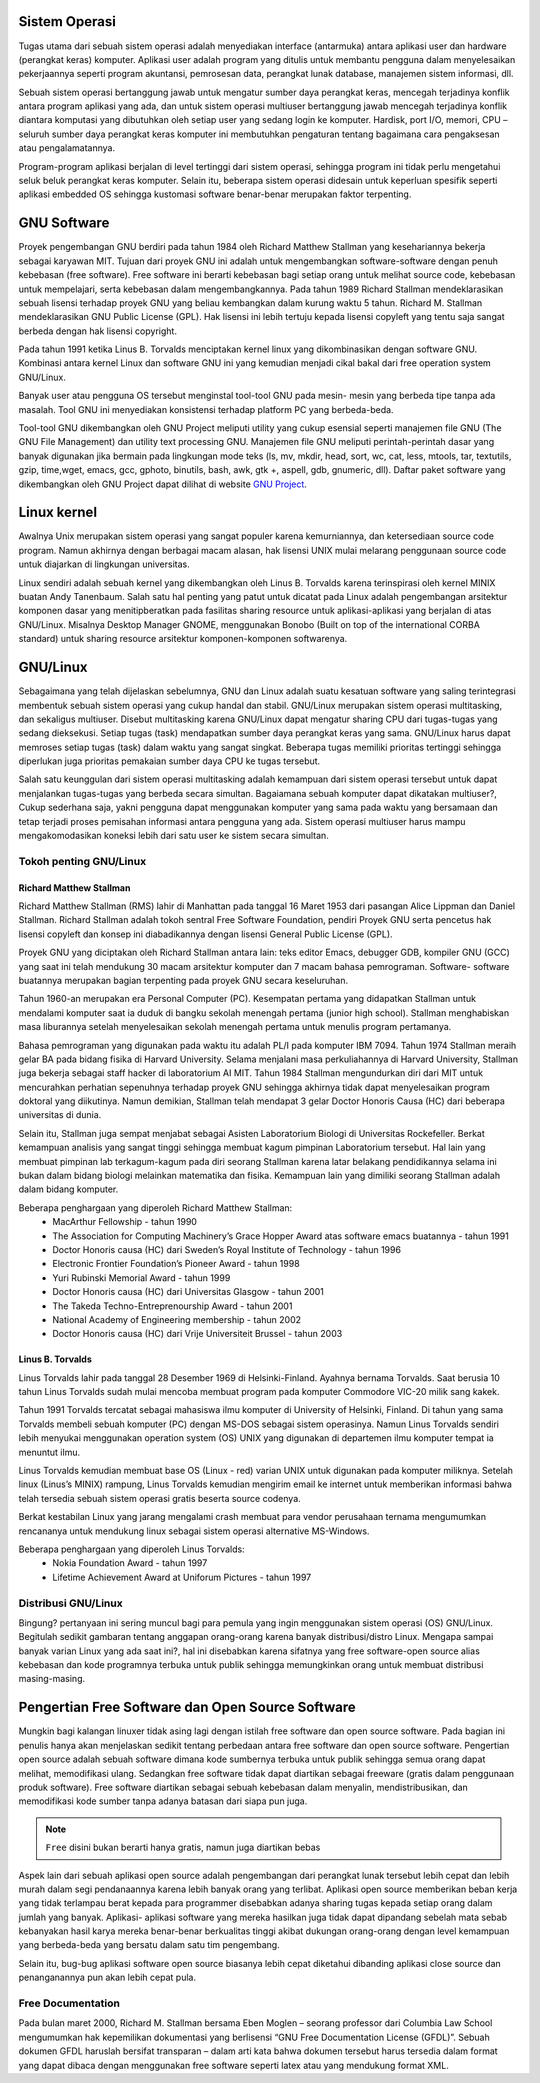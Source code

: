 Sistem Operasi
==============

Tugas utama dari sebuah sistem operasi adalah menyediakan interface
(antarmuka) antara aplikasi user dan hardware (perangkat keras) komputer.
Aplikasi user adalah program yang ditulis untuk membantu pengguna dalam
menyelesaikan pekerjaannya seperti program akuntansi, pemrosesan data,
perangkat lunak database, manajemen sistem informasi, dll.

Sebuah sistem operasi bertanggung jawab untuk mengatur sumber daya
perangkat keras, mencegah terjadinya konflik antara program aplikasi yang ada,
dan untuk sistem operasi multiuser bertanggung jawab mencegah terjadinya
konflik diantara komputasi yang dibutuhkan oleh setiap user yang sedang login
ke komputer. Hardisk, port I/O, memori, CPU – seluruh sumber daya perangkat
keras komputer ini membutuhkan pengaturan tentang bagaimana cara
pengaksesan atau pengalamatannya.

Program-program aplikasi berjalan di level tertinggi dari sistem operasi,
sehingga program ini tidak perlu mengetahui seluk beluk perangkat keras
komputer. Selain itu, beberapa sistem operasi didesain untuk keperluan spesifik
seperti aplikasi embedded OS sehingga kustomasi software benar-benar
merupakan faktor terpenting.

GNU Software
============

Proyek pengembangan GNU berdiri pada tahun 1984 oleh Richard Matthew
Stallman yang kesehariannya bekerja sebagai karyawan MIT. Tujuan dari
proyek GNU ini adalah untuk mengembangkan software-software dengan penuh
kebebasan (free software). Free software ini berarti kebebasan bagi setiap orang
untuk melihat source code, kebebasan untuk mempelajari, serta kebebasan
dalam mengembangkannya. Pada tahun 1989 Richard Stallman
mendeklarasikan sebuah lisensi terhadap proyek GNU yang beliau kembangkan
dalam kurung waktu 5 tahun. Richard M. Stallman mendeklarasikan GNU
Public License (GPL). Hak lisensi ini lebih tertuju kepada lisensi copyleft yang
tentu saja sangat berbeda dengan hak lisensi copyright.

Pada tahun 1991 ketika Linus B. Torvalds menciptakan kernel linux yang
dikombinasikan dengan software GNU. Kombinasi antara kernel Linux dan
software GNU ini yang kemudian menjadi cikal bakal dari free operation system
GNU/Linux.

Banyak user atau pengguna OS tersebut menginstal tool-tool GNU pada mesin-
mesin yang berbeda tipe tanpa ada masalah. Tool GNU ini menyediakan
konsistensi terhadap platform PC yang berbeda-beda.

Tool-tool GNU dikembangkan oleh GNU Project meliputi utility yang cukup
esensial seperti manajemen file GNU (The GNU File Management) dan utility
text processing GNU. Manajemen file GNU meliputi perintah-perintah dasar
yang banyak digunakan jika bermain pada lingkungan mode teks (ls, mv, mkdir,
head, sort, wc, cat, less, mtools, tar, textutils, gzip, time,wget, emacs, gcc,
gphoto, binutils, bash, awk, gtk +, aspell, gdb, gnumeric, dll).
Daftar paket software yang dikembangkan oleh GNU Project dapat dilihat di
website `GNU Project`_.

Linux kernel
============

Awalnya Unix merupakan sistem operasi yang sangat populer karena
kemurniannya, dan ketersediaan source code program. Namun akhirnya dengan
berbagai macam alasan, hak lisensi UNIX mulai melarang penggunaan source
code untuk diajarkan di lingkungan universitas.

Linux sendiri adalah sebuah kernel yang dikembangkan oleh Linus B. Torvalds
karena terinspirasi oleh kernel MINIX buatan Andy Tanenbaum. Salah satu hal
penting yang patut untuk dicatat pada Linux adalah pengembangan arsitektur
komponen dasar yang menitipberatkan pada fasilitas sharing resource untuk
aplikasi-aplikasi yang berjalan di atas GNU/Linux. Misalnya Desktop Manager
GNOME, menggunakan Bonobo (Built on top of the international CORBA
standard) untuk sharing resource arsitektur komponen-komponen softwarenya.

GNU/Linux
=========

Sebagaimana yang telah dijelaskan sebelumnya, GNU dan Linux adalah suatu
kesatuan software yang saling terintegrasi membentuk sebuah sistem operasi
yang cukup handal dan stabil. GNU/Linux merupakan sistem operasi
multitasking, dan sekaligus multiuser. Disebut multitasking karena GNU/Linux
dapat mengatur sharing CPU dari tugas-tugas yang sedang dieksekusi. Setiap
tugas (task) mendapatkan sumber daya perangkat keras yang sama. GNU/Linux
harus dapat memroses setiap tugas (task) dalam waktu yang sangat singkat.
Beberapa tugas memiliki prioritas tertinggi sehingga diperlukan juga prioritas
pemakaian sumber daya CPU ke tugas tersebut.

Salah satu keunggulan dari sistem operasi multitasking adalah kemampuan dari
sistem operasi tersebut untuk dapat menjalankan tugas-tugas yang berbeda
secara simultan.
Bagaiamana sebuah komputer dapat dikatakan multiuser?, Cukup sederhana
saja, yakni pengguna dapat menggunakan komputer yang sama pada waktu yang
bersamaan dan tetap terjadi proses pemisahan informasi antara pengguna yang
ada. Sistem operasi multiuser harus mampu mengakomodasikan koneksi lebih
dari satu user ke sistem secara simultan.

Tokoh penting GNU/Linux
-----------------------

Richard Matthew Stallman
~~~~~~~~~~~~~~~~~~~~~~~~

Richard Matthew Stallman (RMS) lahir di Manhattan pada tanggal 16 Maret
1953 dari pasangan Alice Lippman dan Daniel Stallman. Richard Stallman
adalah tokoh sentral Free Software Foundation, pendiri Proyek GNU serta
pencetus hak lisensi copyleft dan konsep ini diabadikannya dengan lisensi
General Public License (GPL).

Proyek GNU yang diciptakan oleh Richard Stallman antara lain: teks editor
Emacs, debugger GDB, kompiler GNU (GCC) yang saat ini telah mendukung
30 macam arsitektur komputer dan 7 macam bahasa pemrograman. Software-
software buatannya merupakan bagian terpenting pada proyek GNU secara
keseluruhan.

Tahun 1960-an merupakan era Personal Computer (PC). Kesempatan pertama
yang didapatkan Stallman untuk mendalami komputer saat ia duduk di bangku
sekolah menengah pertama (junior high school). Stallman menghabiskan masa
liburannya setelah menyelesaikan sekolah menengah pertama untuk menulis
program pertamanya.

Bahasa pemrograman yang digunakan pada waktu itu adalah PL/I pada
komputer IBM 7094. Tahun 1974 Stallman meraih gelar BA pada bidang fisika
di Harvard University. Selama menjalani masa perkuliahannya di Harvard
University, Stallman juga bekerja sebagai staff hacker di laboratorium AI MIT.
Tahun 1984 Stallman mengundurkan diri dari MIT untuk mencurahkan
perhatian sepenuhnya terhadap proyek GNU sehingga akhirnya tidak dapat
menyelesaikan program doktoral yang diikutinya. Namun demikian, Stallman
telah mendapat 3 gelar Doctor Honoris Causa (HC) dari beberapa universitas di
dunia.

Selain itu, Stallman juga sempat menjabat sebagai Asisten Laboratorium
Biologi di Universitas Rockefeller. Berkat kemampuan analisis yang sangat
tinggi sehingga membuat kagum pimpinan Laboratorium tersebut. Hal lain yang
membuat pimpinan lab terkagum-kagum pada diri seorang Stallman karena latar
belakang pendidikannya selama ini bukan dalam bidang biologi melainkan
matematika dan fisika. Kemampuan lain yang dimiliki seorang Stallman adalah
dalam bidang komputer.

Beberapa penghargaan yang diperoleh Richard Matthew Stallman:
 - MacArthur Fellowship - tahun 1990
 - The Association for Computing Machinery’s Grace Hopper Award atas
   software emacs buatannya - tahun 1991
 - Doctor Honoris causa (HC) dari Sweden’s Royal Institute of Technology -
   tahun 1996
 - Electronic Frontier Foundation’s Pioneer Award - tahun 1998
 - Yuri Rubinski Memorial Award - tahun 1999
 - Doctor Honoris causa (HC) dari Universitas Glasgow - tahun 2001
 - The Takeda Techno-Entreprenourship Award - tahun 2001
 - National Academy of Engineering membership - tahun 2002
 - Doctor Honoris causa (HC) dari Vrije Universiteit Brussel - tahun 2003

Linus B. Torvalds
~~~~~~~~~~~~~~~~~

Linus Torvalds lahir pada tanggal 28 Desember 1969 di Helsinki-Finland.
Ayahnya bernama Torvalds. Saat berusia 10 tahun Linus Torvalds sudah mulai
mencoba membuat program pada komputer Commodore VIC-20 milik sang
kakek.

Tahun 1991 Torvalds tercatat sebagai mahasiswa ilmu komputer di University
of Helsinki, Finland. Di tahun yang sama Torvalds membeli sebuah komputer
(PC) dengan MS-DOS sebagai sistem operasinya. Namun Linus Torvalds
sendiri lebih menyukai menggunakan operation system (OS) UNIX yang
digunakan di departemen ilmu komputer tempat ia menuntut ilmu.

Linus Torvalds kemudian membuat base OS (Linux - red) varian UNIX untuk
digunakan pada komputer miliknya. Setelah linux (Linus’s MINIX) rampung,
Linus Torvalds kemudian mengirim email ke internet untuk memberikan
informasi bahwa telah tersedia sebuah sistem operasi gratis beserta source
codenya.

Berkat kestabilan Linux yang jarang mengalami crash membuat para vendor
perusahaan ternama mengumumkan rencananya untuk mendukung linux sebagai
sistem operasi alternative MS-Windows.

Beberapa penghargaan yang diperoleh Linus Torvalds:
 - Nokia Foundation Award - tahun 1997
 - Lifetime Achievement Award at Uniforum Pictures - tahun 1997

Distribusi GNU/Linux
--------------------

Bingung? pertanyaan ini sering muncul bagi para pemula yang ingin
menggunakan sistem operasi (OS) GNU/Linux. Begitulah sedikit gambaran
tentang anggapan orang-orang karena banyak distribusi/distro Linux. Mengapa
sampai banyak varian Linux yang ada saat ini?, hal ini disebabkan karena
sifatnya yang free software-open source alias kebebasan dan kode programnya
terbuka untuk publik sehingga memungkinkan orang untuk membuat distribusi
masing-masing.

Pengertian Free Software dan Open Source Software
=================================================

Mungkin bagi kalangan linuxer tidak asing lagi dengan istilah free software dan
open source software. Pada bagian ini penulis hanya akan menjelaskan sedikit
tentang perbedaan antara free software dan open source software. Pengertian
open source adalah sebuah software dimana kode sumbernya terbuka untuk
publik sehingga semua orang dapat melihat, memodifikasi ulang. Sedangkan
free software tidak dapat diartikan sebagai freeware (gratis dalam penggunaan
produk software). Free software diartikan sebagai sebuah kebebasan dalam
menyalin, mendistribusikan, dan memodifikasi kode sumber tanpa adanya
batasan dari siapa pun juga.

.. Note::
	``Free`` disini bukan berarti hanya gratis, namun juga diartikan bebas
	
Aspek lain dari sebuah aplikasi open source adalah pengembangan dari
perangkat lunak tersebut lebih cepat dan lebih murah dalam segi pendanaannya
karena lebih banyak orang yang terlibat. Aplikasi open source memberikan
beban kerja yang tidak terlampau berat kepada para programmer disebabkan
adanya sharing tugas kepada setiap orang dalam jumlah yang banyak. Aplikasi-
aplikasi software yang mereka hasilkan juga tidak dapat dipandang sebelah mata
sebab kebanyakan hasil karya mereka benar-benar berkualitas tinggi akibat
dukungan orang-orang dengan level kemampuan yang berbeda-beda yang
bersatu dalam satu tim pengembang.

Selain itu, bug-bug aplikasi software open source biasanya lebih cepat diketahui
dibanding aplikasi close source dan penanganannya pun akan lebih cepat pula.

Free Documentation
------------------

Pada bulan maret 2000, Richard M. Stallman bersama Eben Moglen – seorang
professor dari Columbia Law School mengumumkan hak kepemilikan
dokumentasi yang berlisensi “GNU Free Documentation License (GFDL)”.
Sebuah dokumen GFDL haruslah bersifat transparan – dalam arti kata bahwa
dokumen tersebut harus tersedia dalam format yang dapat dibaca dengan
menggunakan free software seperti latex atau yang mendukung format XML.



.. _GNU Project: http://www.gnu.org/software/software.html
